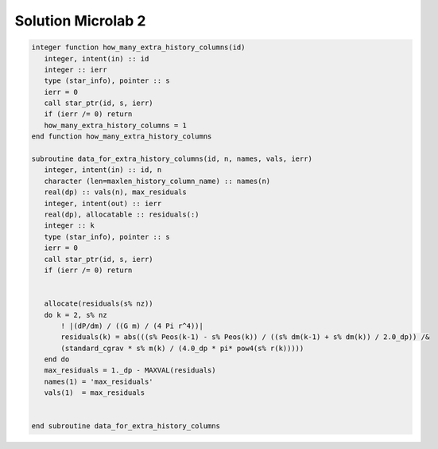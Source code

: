 Solution Microlab 2
===================================

.. code-block:: console

      integer function how_many_extra_history_columns(id)
         integer, intent(in) :: id
         integer :: ierr
         type (star_info), pointer :: s
         ierr = 0
         call star_ptr(id, s, ierr)
         if (ierr /= 0) return
         how_many_extra_history_columns = 1
      end function how_many_extra_history_columns

      subroutine data_for_extra_history_columns(id, n, names, vals, ierr)
         integer, intent(in) :: id, n
         character (len=maxlen_history_column_name) :: names(n)
         real(dp) :: vals(n), max_residuals
         integer, intent(out) :: ierr
         real(dp), allocatable :: residuals(:)
         integer :: k
         type (star_info), pointer :: s
         ierr = 0
         call star_ptr(id, s, ierr)
         if (ierr /= 0) return


         allocate(residuals(s% nz))
         do k = 2, s% nz
             ! |(dP/dm) / ((G m) / (4 Pi r^4))|
             residuals(k) = abs(((s% Peos(k-1) - s% Peos(k)) / ((s% dm(k-1) + s% dm(k)) / 2.0_dp)) /&
             (standard_cgrav * s% m(k) / (4.0_dp * pi* pow4(s% r(k)))))
         end do
         max_residuals = 1._dp - MAXVAL(residuals)
         names(1) = 'max_residuals'
         vals(1)  = max_residuals


      end subroutine data_for_extra_history_columns
